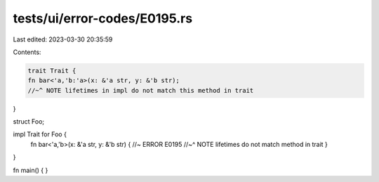 tests/ui/error-codes/E0195.rs
=============================

Last edited: 2023-03-30 20:35:59

Contents:

.. code-block:: rs

    trait Trait {
    fn bar<'a,'b:'a>(x: &'a str, y: &'b str);
    //~^ NOTE lifetimes in impl do not match this method in trait
}

struct Foo;

impl Trait for Foo {
    fn bar<'a,'b>(x: &'a str, y: &'b str) { //~ ERROR E0195
    //~^ NOTE lifetimes do not match method in trait
    }
}

fn main() {
}


